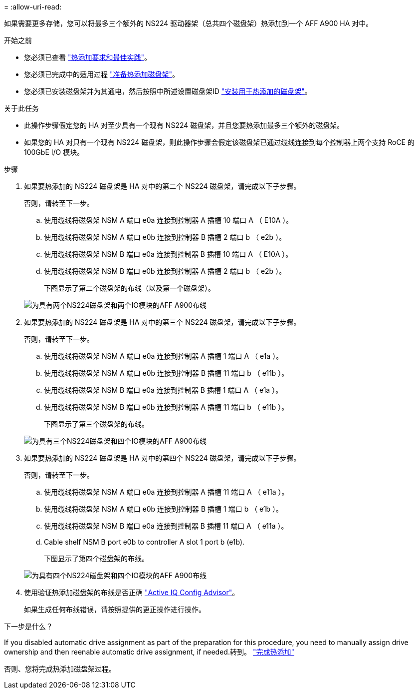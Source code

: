 = 
:allow-uri-read: 


如果需要更多存储，您可以将最多三个额外的 NS224 驱动器架（总共四个磁盘架）热添加到一个 AFF A900 HA 对中。

.开始之前
* 您必须已查看 link:requirements-hot-add-shelf.html["热添加要求和最佳实践"]。
* 您必须已完成中的适用过程 link:prepare-hot-add-shelf.html["准备热添加磁盘架"]。
* 您必须已安装磁盘架并为其通电，然后按照中所述设置磁盘架ID link:prepare-hot-add-shelf.html["安装用于热添加的磁盘架"]。


.关于此任务
* 此操作步骤假定您的 HA 对至少具有一个现有 NS224 磁盘架，并且您要热添加最多三个额外的磁盘架。
* 如果您的 HA 对只有一个现有 NS224 磁盘架，则此操作步骤会假定该磁盘架已通过缆线连接到每个控制器上两个支持 RoCE 的 100GbE I/O 模块。


.步骤
. 如果要热添加的 NS224 磁盘架是 HA 对中的第二个 NS224 磁盘架，请完成以下子步骤。
+
否则，请转至下一步。

+
.. 使用缆线将磁盘架 NSM A 端口 e0a 连接到控制器 A 插槽 10 端口 A （ E10A ）。
.. 使用缆线将磁盘架 NSM A 端口 e0b 连接到控制器 B 插槽 2 端口 b （ e2b ）。
.. 使用缆线将磁盘架 NSM B 端口 e0a 连接到控制器 B 插槽 10 端口 A （ E10A ）。
.. 使用缆线将磁盘架 NSM B 端口 e0b 连接到控制器 A 插槽 2 端口 b （ e2b ）。


+
下图显示了第二个磁盘架的布线（以及第一个磁盘架）。

+
image::../media/drw_ns224_a900_2shelves.png[为具有两个NS224磁盘架和两个IO模块的AFF A900布线]

. 如果要热添加的 NS224 磁盘架是 HA 对中的第三个 NS224 磁盘架，请完成以下子步骤。
+
否则，请转至下一步。

+
.. 使用缆线将磁盘架 NSM A 端口 e0a 连接到控制器 A 插槽 1 端口 A （ e1a ）。
.. 使用缆线将磁盘架 NSM A 端口 e0b 连接到控制器 B 插槽 11 端口 b （ e11b ）。
.. 使用缆线将磁盘架 NSM B 端口 e0a 连接到控制器 B 插槽 1 端口 A （ e1a ）。
.. 使用缆线将磁盘架 NSM B 端口 e0b 连接到控制器 A 插槽 11 端口 b （ e11b ）。
+
下图显示了第三个磁盘架的布线。

+
image::../media/drw_ns224_a900_3shelves.png[为具有三个NS224磁盘架和四个IO模块的AFF A900布线]



. 如果要热添加的 NS224 磁盘架是 HA 对中的第四个 NS224 磁盘架，请完成以下子步骤。
+
否则，请转至下一步。

+
.. 使用缆线将磁盘架 NSM A 端口 e0a 连接到控制器 A 插槽 11 端口 A （ e11a ）。
.. 使用缆线将磁盘架 NSM A 端口 e0b 连接到控制器 B 插槽 1 端口 b （ e1b ）。
.. 使用缆线将磁盘架 NSM B 端口 e0a 连接到控制器 B 插槽 11 端口 A （ e11a ）。
.. Cable shelf NSM B port e0b to controller A slot 1 port b (e1b).
+
下图显示了第四个磁盘架的布线。

+
image::../media/drw_ns224_a900_4shelves.png[为具有四个NS224磁盘架和四个IO模块的AFF A900布线]



. 使用验证热添加磁盘架的布线是否正确 https://mysupport.netapp.com/site/tools/tool-eula/activeiq-configadvisor["Active IQ Config Advisor"^]。
+
如果生成任何布线错误，请按照提供的更正操作进行操作。



.下一步是什么？
If you disabled automatic drive assignment as part of the preparation for this procedure, you need to manually assign drive ownership and then reenable automatic drive assignment, if needed.转到。 link:complete-hot-add-shelf.html["完成热添加"]

否则、您将完成热添加磁盘架过程。
